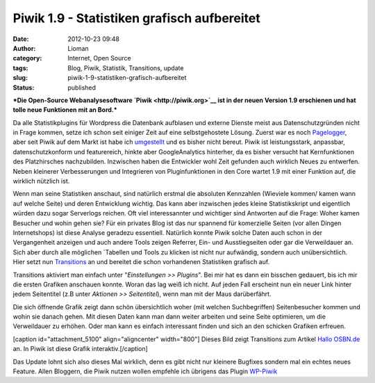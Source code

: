 Piwik 1.9 - Statistiken grafisch aufbereitet
############################################
:date: 2012-10-23 09:48
:author: Lioman
:category: Internet, Open Source
:tags: Blog, Piwik, Statistik, Transitions, update
:slug: piwik-1-9-statistiken-grafisch-aufbereitet
:status: published

***Die Open-Source Webanalysesoftware `Piwik <http://piwik.org>`__ ist
in der neuen Version 1.9 erschienen und hat tolle neue Funktionen mit an
Bord.***

Da alle Statistikplugins für Wordpress die Datenbank aufblasen und
externe Dienste meist aus Datenschutzgründen nicht in Frage kommen,
setze ich schon seit einiger Zeit auf eine selbstgehostete Lösung.
Zuerst war es noch
`Pagelogger <http://www.lioman.de/2009/11/statistiktool-pagelogger/>`__,
aber seit Piwik auf dem Markt ist habe ich
`umgestellt <http://www.lioman.de/2010/11/blogstatistik-wieder-umgestellt/>`__
und es bisher nicht bereut. Piwik ist leistungsstark, anpassbar,
datenschutzkonform und featurereich, hinkte aber GoogleAnalytics
hinterher, da es bisher versucht hat Kernfunktionen des Platzhirsches
nachzubilden. Inzwischen haben die Entwickler wohl Zeit gefunden auch
wirklich Neues zu entwerfen. Neben kleinerer Verbesserungen und
Integrieren von Pluginfunktionen in den Core wartet 1.9 mit einer
Funktion auf, die wirklich nützlich ist.

Wenn man seine Statistiken anschaut, sind natürlich erstmal die
absoluten Kennzahlen (Wieviele kommen/ kamen wann auf welche Seite) und
deren Entwicklung wichtig. Das kann aber inzwischen jedes kleine
Statistikskript und eigentlich würden dazu sogar Serverlogs reichen. Oft
viel interessannter und wichtiger sind Antworten auf die Frage: Woher
kamen Besucher und wohin gehen sie? Für ein privates Blog ist das nur
spannend für komerzielle Seiten (vor allen Dingen Internetshops) ist
diese Analyse geradezu essentiell. Natürlich konnte Piwik solche Daten
auch schon in der Vergangenheit anzeigen und auch andere Tools zeigen
Referrer, Ein- und Ausstiegseiten oder gar die Verweildauer an. Sich
aber durch alle möglichen ´Tabellen und Tools zu klicken ist nicht nur
aufwändig, sondern auch unübersichtlich. Hier setzt nun
`Transitions <http://piwik.org/docs/transitions/>`__ an und bereitet die
schon vorhandenen Statistiken grafisch auf.

|image0|\ Transitions aktiviert man einfach unter "*Einstellungen >>
Plugins*". Bei mir hat es dann ein bisschen gedauert, bis ich mir die
ersten Grafiken anschauen konnte. Woran das lag weiß ich nicht. Auf
jeden Fall erscheint nun ein neuer Link hinter jedem Seitentitel (z.B
unter *Aktionen >> Seitentitel*), wenn man mit der Maus darüberfährt.

Die sich öffnende Grafik zeigt dann schön übersichtlich woher (mit
welchen Suchbegriffen) Seitenbesucher kommen und wohin sie danach gehen.
Mit diesen Daten kann man dann weiter arbeiten und seine Seite
optimieren, um die Verweildauer zu erhöhen. Oder man kann es einfach
interessant finden und sich an den schicken Grafiken erfreuen.

[caption id="attachment\_5100" align="aligncenter"
width="800"]\ |image1| Dieses Bild zeigt Transitions zum Artikel `Hallo
OSBN.de <http://www.lioman.de/2012/10/hallo-osbn-de/>`__ an. In Piwik
ist diese Grafik interaktiv.[/caption]

Das Update lohnt sich also dieses Mal wirklich, denn es gibt nicht nur
kleinere Bugfixes sondern mal ein echtes neues Feature. Allen Bloggern,
die Piwik nutzen wollen empfehle ich übrigens das Plugin
`WP-Piwik <http://wordpress.org/extend/plugins/wp-piwik/>`__

 

.. |image0| image:: http://www.lioman.de/wp-content/uploads/transitions_icon.png
   :class: alignleft size-full wp-image-5099
   :width: 91px
   :height: 50px
   :target: http://www.lioman.de/wp-content/uploads/transitions_icon.png
.. |image1| image:: http://www.lioman.de/wp-content/uploads/transitions.png
   :class: size-full wp-image-5100
   :width: 800px
   :height: 519px
   :target: http://www.lioman.de/wp-content/uploads/transitions.png
